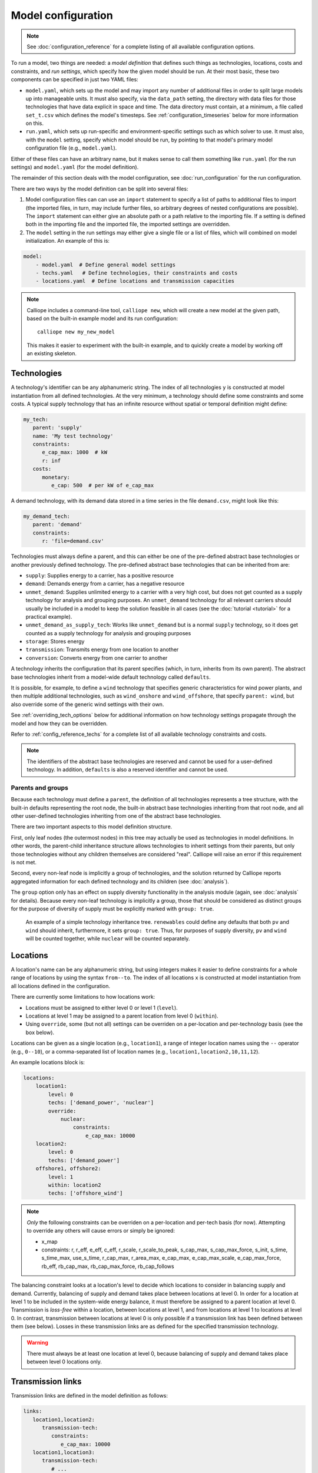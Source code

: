 
===================
Model configuration
===================

.. Note::

   See :doc:`configuration_reference` for a complete listing of all available configuration options.

To run a model, two things are needed: a *model definition* that defines such things as technologies, locations, costs and constraints, and *run settings*, which specify how the given model should be run. At their most basic, these two components can be specified in just two YAML files:

* ``model.yaml``, which sets up the model and may import any number of additional files in order to split large models up into manageable units. It must also specify, via the ``data_path`` setting, the directory with data files for those technologies that have data explicit in space and time. The data directory must contain, at a minimum, a file called ``set_t.csv`` which defines the model's timesteps. See :ref:`configuration_timeseries` below for more information on this.
* ``run.yaml``, which sets up run-specific and environment-specific settings such as which solver to use. It must also, with the ``model`` setting, specify which model should be run, by pointing to that model's primary model configuration file (e.g., ``model.yaml``).

Either of these files can have an arbitrary name, but it makes sense to call them something like ``run.yaml`` (for the run settings) and ``model.yaml`` (for the model definition).

The remainder of this section deals with the model configuration, see :doc:`run_configuration` for the run configuration.

There are two ways by the model definition can be split into several files:

1. Model configuration files can can use an ``import`` statement to specify a list of paths to additional files to import (the imported files, in turn, may include further files, so arbitrary degrees of nested configurations are possible). The ``import`` statement can either give an absolute path or a path relative to the importing file. If a setting is defined both in the importing file and the imported file, the imported settings are overridden.

2. The ``model`` setting in the run settings may either give a single file or a list of files, which will combined on model initialization. An example of this is:

.. code-block:: yaml

   model:
       - model.yaml  # Define general model settings
       - techs.yaml   # Define technologies, their constraints and costs
       - locations.yaml  # Define locations and transmission capacities

.. Note::

   Calliope includes a command-line tool, ``calliope new``, which will create a new model at the given path, based on the built-in example model and its run configuration::

      calliope new my_new_model

   This makes it easier to experiment with the built-in example, and to quickly create a model by working off an existing skeleton.

.. _configuration_techs:

------------
Technologies
------------

A technology's identifier can be any alphanumeric string. The index of all technologies ``y`` is constructed at model instantiation from all defined technologies. At the very minimum, a technology should define some constraints and some costs. A typical supply technology that has an infinite resource without spatial or temporal definition might define:

.. code-block:: yaml

   my_tech:
      parent: 'supply'
      name: 'My test technology'
      constraints:
         e_cap_max: 1000  # kW
         r: inf
      costs:
         monetary:
            e_cap: 500  # per kW of e_cap_max

A demand technology, with its demand data stored in a time series in the file ``demand.csv``, might look like this:

.. code-block:: yaml

   my_demand_tech:
      parent: 'demand'
      constraints:
         r: 'file=demand.csv'

Technologies must always define a parent, and this can either be one of the pre-defined abstract base technologies or another previously defined technology. The pre-defined abstract base technologies that can be inherited from are:

* ``supply``: Supplies energy to a carrier, has a positive resource
* ``demand``: Demands energy from a carrier, has a negative resource
* ``unmet_demand``: Supplies unlimited energy to a carrier with a very high cost, but does not get counted as a supply technology for analysis and grouping purposes. An ``unmet_demand`` technology for all relevant carriers should usually be included in a model to keep the solution feasible in all cases (see the :doc:`tutorial <tutorial>` for a practical example).
* ``unmet_demand_as_supply_tech``: Works like ``unmet_demand`` but is a normal ``supply`` technology, so it does get counted as a supply technology for analysis and grouping purposes
* ``storage``: Stores energy
* ``transmission``: Transmits energy from one location to another
* ``conversion``: Converts energy from one carrier to another

A technology inherits the configuration that its parent specifies (which, in turn, inherits from its own parent). The abstract base technologies inherit from a model-wide default technology called ``defaults``.

It is possible, for example, to define a ``wind`` technology that specifies generic characteristics for wind power plants, and then multiple additional technologies, such as ``wind_onshore`` and ``wind_offshore``, that specify ``parent: wind``, but also override some of the generic wind settings with their own.

See :ref:`overriding_tech_options` below for additional information on how technology settings propagate through the model and how they can be overridden.

Refer to :ref:`config_reference_techs` for a complete list of all available technology constraints and costs.

.. Note::

   The identifiers of the abstract base technologies are reserved and cannot be used for a user-defined technology. In addition, ``defaults`` is also a reserved identifier and cannot be used.

.. _config_parents_and_groups:

Parents and groups
------------------

Because each technology must define a ``parent``, the definition of all technologies represents a tree structure, with the built-in defaults representing the root node, the built-in abstract base technologies inheriting from that root node, and all other user-defined technologies inheriting from one of the abstract base technologies.

There are two important aspects to this model definition structure.

First, only leaf nodes (the outermost nodes) in this tree may actually be used as technologies in model definitions. In other words, the parent-child inheritance structure allows technologies to inherit settings from their parents, but only those technologies without any children themselves are considered "real". Calliope will raise an error if this requirement is not met.

Second, every non-leaf node is implicitly a group of technologies, and the solution returned by Calliope reports aggregated information for each defined technology and its children (see :doc:`analysis`).

The ``group`` option only has an effect on supply diversity functionality in the analysis module (again, see :doc:`analysis` for details). Because every non-leaf technology is implicitly a group, those that should be considered as distinct groups for the purpose of diversity of supply must be explicitly marked with ``group: true``.


.. figure:: images/inheritance.*
   :alt: Technology inheritance tree

   An example of a simple technology inheritance tree. ``renewables`` could define any defaults that both ``pv`` and ``wind`` should inherit, furthermore, it sets ``group: true``. Thus, for purposes of supply diversity, ``pv`` and ``wind`` will be counted together, while ``nuclear`` will be counted separately.

---------
Locations
---------

A location's name can be any alphanumeric string, but using integers makes it easier to define constraints for a whole range of locations by using the syntax ``from--to``. The index of all locations ``x`` is constructed at model instantiation from all locations defined in the configuration.

There are currently some limitations to how locations work:

* Locations must be assigned to either level 0 or level 1 (``level``).
* Locations at level 1 may be assigned to a parent location from level 0 (``within``).
* Using ``override``, some (but not all) settings can be overriden on a per-location and per-technology basis (see the box below).

Locations can be given as a single location (e.g., ``location1``), a range of integer location names using the ``--`` operator (e.g., ``0--10``), or a comma-separated list of location names (e.g., ``location1,location2,10,11,12``).

An example locations block is:

.. code-block:: yaml

   locations:
       location1:
           level: 0
           techs: ['demand_power', 'nuclear']
           override:
               nuclear:
                   constraints:
                       e_cap_max: 10000
       location2:
           level: 0
           techs: ['demand_power']
       offshore1, offshore2:
           level: 1
           within: location2
           techs: ['offshore_wind']

.. Note::

   *Only* the following constraints can be overriden on a per-location and per-tech basis (for now). Attempting to override any others will cause errors or simply be ignored:

   * x_map
   * constraints: r, r_eff, e_eff, c_eff, r_scale, r_scale_to_peak, s_cap_max, s_cap_max_force, s_init, s_time, s_time_max, use_s_time, r_cap_max, r_area_max, e_cap_max, e_cap_max_scale, e_cap_max_force, rb_eff, rb_cap_max, rb_cap_max_force, rb_cap_follows

.. NB this limitation is "implemented" simply by calling get_option with an x=x argument for some options but not for others

The balancing constraint looks at a location's level to decide which locations to consider in balancing supply and demand. Currently, balancing of supply and demand takes place between locations at level 0. In order for a location at level 1 to be included in the system-wide energy balance, it must therefore be assigned to a parent location at level 0. Transmission is *loss-free* within a location, between locations at level 1, and from locations at level 1 to locations at level 0. In contrast, transmission between locations at level 0 is only possible if a transmission link has been defined between them (see below). Losses in these transmission links are as defined for the specified transmission technology.

.. Warning::

   There must always be at least one location at level 0, because balancing of supply and demand takes place between level 0 locations only.

.. _transmission_links:

------------------
Transmission links
------------------

Transmission links are defined in the model definition as follows:

.. code-block:: yaml

   links:
      location1,location2:
         transmission-tech:
            constraints:
               e_cap_max: 10000
      location1,location3:
         transmission-tech:
            # ...
         another-transmission-tech:
            # ...

``transmission-tech`` can refer to any previously defined technology, but that technology must have the abstract base technology ``transmission`` as a parent

It is possible to specify multiple possible transmission technologies (e.g., with different costs or efficiencies) between two locations by simply listing them all.

Transmission links can also specify a distance, which transmission technologies can use to compute distance-dependent costs or efficiencies. An ``e_loss`` can be specified under ``constraints_per_distance`` and costs for any cost class can be specified under ``costs_per_distance`` (see example below).

.. code-block:: yaml

   links:
      location1,location2:
         transmission-tech:
            distance: 500

   techs:
      transmission-tech:
         # per_distance constraints specified per 100 units of distance
         per_distance: 100
         constraints_per_distance:
            e_loss: 0.01  # loss per 100 units of distance
         costs_per_distance:
            monetary:
               e_cap: 10  # cost per 100 units of distance

.. _overriding_tech_options:

-----------------------------
Overriding technology options
-----------------------------

Technologies can define generic options, for example, ``name``, constraints, for example ``constraints.e_cap_max``, and costs, for example ``costs.monetary.e_cap``.

These options can be overridden in several ways, and whenever such an option is accessed by Calliope it works its way through the following list until it finds a definition (so entries further up in this list take precedence over those further down):

1. Override for a specific location ``x1`` and technology ``y1``, which may be defined via ``locations`` (e.g. ``locations.x1.override.y1.constraints.e_cap_max``)
2. Setting specific to the technology ``y1`` if defined in ``techs`` (e.g. ``techs.y1.constraints.e_cap_max``)
3. Check whether the immediate parent of the technology ``y`` defines the option (assuming that ``y1`` specifies ``parent: my_parent_tech``, e.g. ``techs.my_parent_tech.constraints.e_cap_max``)
4. If the option is still not found, continue along the chain of parent-child relationships. Since every technology should inherit from one of the abstract base technologies, and those in turn inherit from the model-wide defaults, this will ultimately lead to the model-wide default setting if it has not been specified anywhere else. See :ref:`config_reference_constraints` for a complete listing of those defaults.

.. _configuration_timeseries:

----------------------
Using time series data
----------------------

If a parameter is not explicit in time and space, it can be simply specified as a single value in the model definition (or, using location-specific overrides, be made spatially explicit).

Each model however must at a minimum specify all timesteps with a file called ``set_t.csv``. This must contain two columns (comma-separated), the first one being integer indices, and the second, ISO 8601 compatible timestamps (usually in the format ``YYYY-MM-DD hh:mm:ss``, e.g. ``2005-01-01 00:00:00``).

For example, the first few lines of a file specifying hourly timesteps for the year 2005 would look like this:

.. code-block:: text

   0,2005-01-01 00:00:00
   1,2005-01-01 01:00:00
   2,2005-01-01 02:00:00
   3,2005-01-01 03:00:00
   4,2005-01-01 04:00:00
   5,2005-01-01 05:00:00
   6,2005-01-01 06:00:00

Time series data can be used to specify the ``r`` and ``e_eff`` parameters for specific technologies. This can be done in two ways (using the example of ``r``):

1. Specify ``r: file=filename.csv`` to pick the desired CSV file.
2. Specify ``r: file``. In this case, the file name is automatically determined according to the format ``tech_param.csv`` (e.g., ``pv_r.csv`` for the parameter ``r`` of a technology with the identifier ``pv``).

Each CSV file must have integer indices in the first column which match the integer indices from ``set_t.csv``. The first row must be column names, while the rest of the cells are the actual (integer or floating point) data values:

.. code-block:: text

   ,loc1,loc2,loc3,...
   0,10,20,10.0,...
   1,11,19,9.9,...
   2,12,18,9.8,...
   ...

In the most straightforward case, the column names in the CSV files correspond to the location names defined in the model (in the above example, ``loc1``, ``loc2`` and ``loc3``). However, it is possible to define a mapping of column names to locations. For example, if our model has two locations, ``uk`` and ``germany``, but the electricity demand data columns are ``loc1``, ``loc2`` and ``loc3``, then the following ``x_map`` definition will read the demand data for the desired locations from the specified columns:

.. code-block:: yaml

   electricity_demand:
      x_map: 'uk: loc1, germany: loc2'
      constraints:
         r: 'file=demand.csv'

.. Warning::

   After reading a CSV file, if any columns are missing (i.e. if a file does not contain columns for all locations defined in the current model), the value for those locations is simply set to :math:`0` for all timesteps.

In all cases, all CSV files, alongside ``set_t.csv``, must be inside the data directory specified by ``data_path`` in the model definition.

For example, the files for a model specified in ``model.yaml``, which defined ``data_path: model_data``, might look like this (``+`` are directories, ``-`` files):

.. code-block:: text

   - model.yaml
   + model_data/
      - set_t.csv
      - tech1_r.csv
      - tech2_r.csv
      - tech2_e_eff.csv
      - ...

When reading time series, the ``r_scale_to_peak`` option can be useful. Specifying this will automatically scale the time series so that the peak matches the given value. In the case of ``r`` for demand technologies, where ``r`` will be negative, the peak is instead a trough, and this is handled automatically. In the below example, the electricity demand timeseries is loaded from ``demand.csv`` and scaled such that the demand peak is 60,000:

.. code-block:: yaml

   electricity_demand:
      constraints:
         r: 'file=demand.csv'
         r_scale_to_peak: -60000

Calliope provides functionality to automatically adjust the resolution of time series data to make models more computationally tractable. See :ref:`run_time_res` for details on this.

.. _loading_optional_constraints:

----------------------------
Loading optional constraints
----------------------------

Additional constraints can be loaded in ``model.yaml`` by specifying ``constraints``, for example:

.. code-block:: yaml

   contraints:
       - constraints.ramping.ramping_rate
       - my_custom_module.my_constraint

When resolving constraint names, Calliope first checks whether the constraint is part of Calliope itself (in the above example, this is the case for ``constraints.ramping.ramping_rate``, which is included in Calliope). If the constraint is not found as part of Calliope, the first part of the dot-separated name is interpreted as a Python module name (in the above example, ``my_custom_module``). The module is imported and the constraint loaded from it.

This architecture makes it possible to add constraints in a modular way without modifying the Calliope source code. Custom constraints have access to all model configuration, so that additional settings can easily be included anywhere in the model configuration to support the functionality of custom constraints. See :doc:`develop` for information on this.
